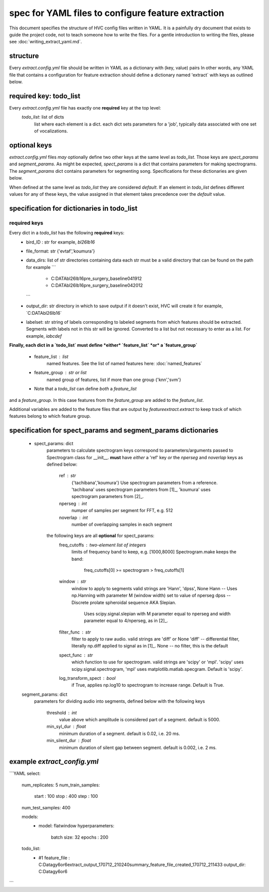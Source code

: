 ===================================================
spec for YAML files to configure feature extraction
===================================================

This document specifies the structure of HVC config files written in
YAML. It is a painfully dry document that exists to guide the project
code, not to teach someone how to write the files. For a gentle
introduction to writing the files, please see
:doc:`writing_extract_yaml.md`.

structure
---------
Every `extract.config.yml` file should be written in YAML as a dictionary with (key, value) pairs
In other words, any YAML file that contains a configuration for feature extraction
should define a dictionary named 'extract` with keys as outlined below.

required key: todo_list
-----------------------
Every `extract.config.yml` file has exactly one **required** key at the top level:
   `todo_list`: list of dicts
      list where each element is a dict.
      each dict sets parameters for a 'job', typically
      data associated with one set of vocalizations.

optional keys
-------------
`extract.config.yml` files *may* optionally define two other keys at the same level as `todo_list`.
Those keys are `spect_params` and `segment_params`. As might be expected, `spect_params` is a dict
that contains parameters for making spectrograms. The `segment_params` dict contains parameters for
segmenting song. Specifications for these dictionaries are given below.

When defined at the same level as `todo_list` they are considered `default`.
If an element in `todo_list` defines different values for any of these keys,
the value assigned in that element takes precedence over the `default` value.

specification for dictionaries in todo_list
-------------------------------------------
required keys
~~~~~~~~~~~~~

Every dict in a `todo_list` has the following **required** keys:
  * bird_ID : str
    for example, `bl26lb16`

  * file_format: str
    {'evtaf','koumura'}

  * data_dirs: list of str
    directories containing data
    each str must be a valid directory that can be found on the path
    for example
    ```
        - C:\DATA\bl26lb16\pre_surgery_baseline\041912
        - C:\DATA\bl26lb16\pre_surgery_baseline\042012
    ```

  * output_dir: str
    directory in which to save output
    if it doesn't exist, HVC will create it
    for example, `C:\DATA\bl26lb16\`

  * labelset: str
    string of labels corresponding to labeled segments
    from which features should be extracted.
    Segments with labels not in this str will be ignored.
    Converted to a list but not necessary to enter as a list.
    For example, `iabcdef`

**Finally, each dict in a `todo_list` must define *either*
`feature_list` *or* a `feature_group`**
   * feature_list : list
        named features. See the list of named features here:
        :doc:`named_features`

   * feature_group : str or list
        named group of features, list if more than one group
        {'knn','svm'}

   * Note that a `todo_list` can define *both* a `feature_list`
and a `feature_group`. In this case features from the `feature_group`
are added to the `feature_list`.

Additional variables are added to the feature files that are output by
`featureextract.extract` to keep track of which features belong to which
feature group.

specification for spect_params and segment_params dictionaries
--------------------------------------------------------------

   * spect_params: dict
      parameters to calculate spectrogram
      keys correspond to parameters/arguments passed to Spectrogram class for __init__.
      **must** have *either* a 'ref' key *or* the `nperseg` and `noverlap` keys
      as defined below:
         ref : str
            {'tachibana','koumura'}
            Use spectrogram parameters from a reference.
            'tachibana' uses spectrogram parameters from [1]_,
            'koumura' uses spectrogram parameters from [2]_.

         nperseg : int
            numper of samples per segment for FFT, e.g. 512
         noverlap : int
            number of overlapping samples in each segment

      the following keys are all **optional** for spect_params:
        freq_cutoffs : two-element list of integers
            limits of frequency band to keep, e.g. [1000,8000]
            Spectrogram.make keeps the band:
                freq_cutoffs[0] >= spectrogram > freq_cutoffs[1]
        window : str
            window to apply to segments
            valid strings are 'Hann', 'dpss', None
            Hann -- Uses np.Hanning with parameter M (window width) set to value of nperseg
            dpss -- Discrete prolate spheroidal sequence AKA Slepian.
                Uses scipy.signal.slepian with M parameter equal to nperseg and
                width parameter equal to 4/nperseg, as in [2]_.
        filter_func : str
            filter to apply to raw audio. valid strings are 'diff' or None
            'diff' -- differential filter, literally np.diff applied to signal as in [1]_.
            None -- no filter, this is the default
        spect_func : str
            which function to use for spectrogram.
            valid strings are 'scipy' or 'mpl'.
            'scipy' uses scipy.signal.spectrogram,
            'mpl' uses matplotlib.matlab.specgram.
            Default is 'scipy'.
        log_transform_spect : bool
            if True, applies np.log10 to spectrogram to increase range. Default is True.

   segment_params: dict
      parameters for dividing audio into segments, defined below
      with the following keys
         threshold : int
            value above which amplitude is considered part of a segment. default is 5000.
         min_syl_dur : float
            minimum duration of a segment. default is 0.02, i.e. 20 ms.
         min_silent_dur : float
            minimum duration of silent gap between segment. default is 0.002, i.e. 2 ms.


example `extract_config.yml`
----------------------------

```YAML
select:
  num_replicates: 5
  num_train_samples:
    start : 100
    stop : 400
    step : 100
  num_test_samples: 400

  models:
    -
      model: flatwindow
      hyperparameters:
        batch size: 32
        epochs : 200

  todo_list:
    - #1
      feature_file : C:\Data\gy6or6\extract_output_170712_210240\summary_feature_file_created_170712_211433
      output_dir: C:\Data\gy6or6\
```
